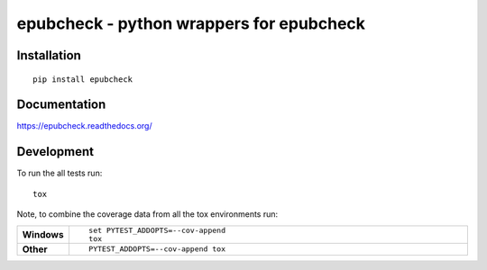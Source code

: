 =========================================
epubcheck - python wrappers for epubcheck
=========================================


.. image:: http://img.shields.io/travis/titusz/epubcheck/master.svg?style=flat-square&label=Travis
    :target: https://travis-ci.org/titusz/epubcheck
    :alt: Travis-CI Build Status


.. image:: https://img.shields.io/appveyor/ci/titusz/epubcheck/master.svg?style=flat-square&label=AppVeyor
    :target: https://ci.appveyor.com/project/titusz/epubcheck
    :alt: AppVeyor Build Status


Installation
============

::

    pip install epubcheck

Documentation
=============

https://epubcheck.readthedocs.org/

Development
===========

To run the all tests run::

    tox

Note, to combine the coverage data from all the tox environments run:

.. list-table::
    :widths: 10 90
    :stub-columns: 1

    - - Windows
      - ::

            set PYTEST_ADDOPTS=--cov-append
            tox

    - - Other
      - ::

            PYTEST_ADDOPTS=--cov-append tox
